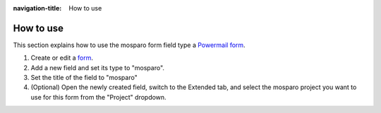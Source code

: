 :navigation-title: How to use

..  _how-to-use:

=============
How to use
=============

This section explains how to use the mosparo form field type a `Powermail form <https://docs.typo3.org/p/in2code/powermail/12.4/en-us/ForEditors/AddNewForms.html#add-a-new-form>`__.

#. Create or edit a `form <https://docs.typo3.org/p/in2code/powermail/12.4/en-us/ForEditors/AddNewForms.html#add-a-new-form>`__.
#. Add a new field and set its type to "mosparo".
#. Set the title of the field to "mosparo"

   ..  figure:: /_Images/how-to-use-powermail-type.png
       :alt: Powermail backend form field with the field type set to "mosparo"
       :class: with-shadow
       :scale: 50
       Powermail form field with the type "mosparo" selected

#. (Optional) Open the newly created field, switch to the Extended tab, and select the mosparo project you want to use for this form from the "Project" dropdown.

   ..  figure:: /_Images/how-to-use-powermail-settings.png
       :alt: "Mosparo Captcha" form field settings with the dropdown to select the mosparo projec
       :class: with-shadow
       :scale: 50
       Selecting the mosparo project in the field settings under the "Extended" tab

